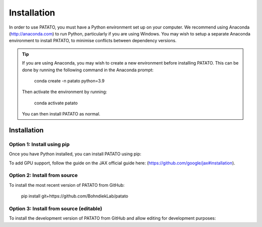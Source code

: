 Installation
================

In order to use PATATO, you must have a Python environment set up on your computer. We recommend using
Anaconda (http://anaconda.com) to run Python, particularly if you are using Windows. You may wish to setup
a separate Anaconda environment to install PATATO, to minimise conflicts between dependency versions.

.. tip::
    If you are using Anaconda, you may wish to create a new environment before installing PATATO. This can be
    done by running the following command in the Anaconda prompt:

        conda create -n patato python=3.9

    Then activate the environment by running:

        conda activate patato

    You can then install PATATO as normal.

Installation
+++++++++++++

Option 1: Install using pip
------------------------------------------------------

Once you have Python installed, you can install PATATO using pip:

.. code-block:: bash
   :caption: Install PATATO using pip.

        pip install --upgrade pip setuptools
        pip install patato

To add GPU support, follow the guide on the JAX official guide here: (https://github.com/google/jax#installation).

Option 2: Install from source
------------------------------------

To install the most recent version of PATATO from GitHub:

    pip install git+https://github.com/BohndiekLab/patato

Option 3: Install from source (editable)
----------------------------------------------------------

To install the development version of PATATO from GitHub and allow editing for development purposes:

.. code-block::
   :caption: Install PATATO from source.

        cd /path/to/installation/directory
        git clone https://github.com/BohndiekLab/patato
        cd patato
        pip install -e .
